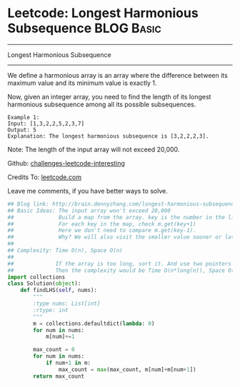 * Leetcode: Longest Harmonious Subsequence                       :BLOG:Basic:
#+STARTUP: showeverything
#+OPTIONS: toc:nil \n:t ^:nil creator:nil d:nil
:PROPERTIES:
:type:     #subsequence
:END:
---------------------------------------------------------------------
Longest Harmonious Subsequence
---------------------------------------------------------------------
We define a harmonious array is an array where the difference between its maximum value and its minimum value is exactly 1.

Now, given an integer array, you need to find the length of its longest harmonious subsequence among all its possible subsequences.
#+BEGIN_EXAMPLE
Example 1:
Input: [1,3,2,2,5,2,3,7]
Output: 5
Explanation: The longest harmonious subsequence is [3,2,2,2,3].
#+END_EXAMPLE

Note: The length of the input array will not exceed 20,000.

Github: [[url-external:https://github.com/DennyZhang/challenges-leetcode-interesting/tree/master/longest-harmonious-subsequence][challenges-leetcode-interesting]]

Credits To: [[url-external:https://leetcode.com/problems/longest-harmonious-subsequence/description/][leetcode.com]]

Leave me comments, if you have better ways to solve.

#+BEGIN_SRC python
## Blog link: http://brain.dennyzhang.com/longest-harmonious-subsequence
## Basic Ideas: The input array won't exceed 20,000
##              Build a map from the array. key is the number in the list, value is the occurence count
##              For each key in the map, check m.get(key+1)
##              Here we don't need to compare m.get(key-1). 
##              Why? We will also visit the smaller value sooner or later
##
## Complexity: Time O(n), Space O(n)
##
##             If the array is too long, sort it. And use two pointers to get the number. 
##             Then the complexity would be Time O(n*long(n)), Space O(1)
import collections
class Solution(object):
    def findLHS(self, nums):
        """
        :type nums: List[int]
        :rtype: int
        """
        m = collections.defaultdict(lambda: 0)
        for num in nums:
            m[num]+=1

        max_count = 0
        for num in nums:
            if num+1 in m:
                max_count = max(max_count, m[num]+m[num+1])
        return max_count
#+END_SRC
